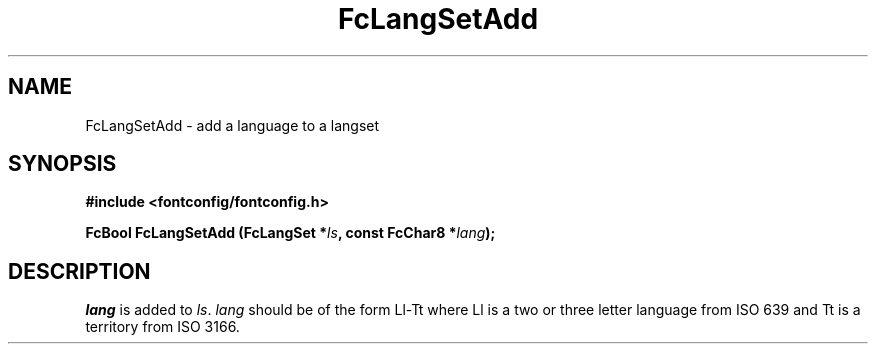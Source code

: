 .\" auto-generated by docbook2man-spec from docbook-utils package
.TH "FcLangSetAdd" "3" "09 8月 2019" "Fontconfig 2.13.92" ""
.SH NAME
FcLangSetAdd \- add a language to a langset
.SH SYNOPSIS
.nf
\fB#include <fontconfig/fontconfig.h>
.sp
FcBool FcLangSetAdd (FcLangSet *\fIls\fB, const FcChar8 *\fIlang\fB);
.fi\fR
.SH "DESCRIPTION"
.PP
\fIlang\fR is added to \fIls\fR\&.
\fIlang\fR should be of the form Ll-Tt where Ll is a
two or three letter language from ISO 639 and Tt is a territory from ISO
3166.
